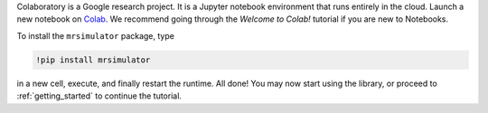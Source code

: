 
Colaboratory is a Google research project. It is a Jupyter notebook environment
that runs entirely in the cloud. Launch a new notebook on
`Colab <https://colab.research.google.com>`_. We recommend going through
the *Welcome to Colab!* tutorial if you are new to Notebooks.

.. By default, Colaboratory has an older version of ``numpy`` installed, which
.. first needs to be updated. In a new cell, run
..
.. .. code-block:: shell
..
..     !pip install -U numpy
..
.. and press the *Restart Runtime* button

To install the ``mrsimulator`` package, type

.. code-block:: shell

    !pip install mrsimulator

in a new cell, execute, and finally restart the runtime.
All done! You may now start using the library, or
proceed to :ref:`getting_started` to continue the tutorial.
